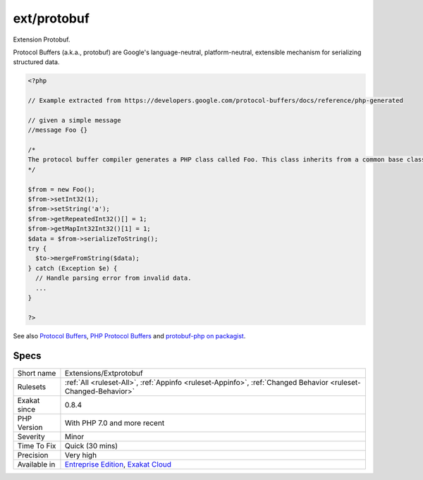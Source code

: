 .. _extensions-extprotobuf:


.. _ext-protobuf:

ext/protobuf
++++++++++++

.. meta::
	:description:
		ext/protobuf: Extension Protobuf.
	:twitter:card: summary_large_image
	:twitter:site: @exakat
	:twitter:title: ext/protobuf
	:twitter:description: ext/protobuf: Extension Protobuf
	:twitter:creator: @exakat
	:twitter:image:src: https://www.exakat.io/wp-content/uploads/2020/06/logo-exakat.png
	:og:image: https://www.exakat.io/wp-content/uploads/2020/06/logo-exakat.png
	:og:title: ext/protobuf
	:og:type: article
	:og:description: Extension Protobuf
	:og:url: https://exakat.readthedocs.io/en/latest/Reference/Rules/ext/protobuf.html
	:og:locale: en

.. raw:: html


	<script type="application/ld+json">{"@context":"https:\/\/schema.org","@graph":[{"@type":"WebPage","@id":"https:\/\/php-tips.readthedocs.io\/en\/latest\/Reference\/Rules\/Extensions\/Extprotobuf.html","url":"https:\/\/php-tips.readthedocs.io\/en\/latest\/Reference\/Rules\/Extensions\/Extprotobuf.html","name":"ext\/protobuf","isPartOf":{"@id":"https:\/\/www.exakat.io\/"},"datePublished":"Fri, 10 Jan 2025 09:46:17 +0000","dateModified":"Fri, 10 Jan 2025 09:46:17 +0000","description":"Extension Protobuf","inLanguage":"en-US","potentialAction":[{"@type":"ReadAction","target":["https:\/\/exakat.readthedocs.io\/en\/latest\/ext\/protobuf.html"]}]},{"@type":"WebSite","@id":"https:\/\/www.exakat.io\/","url":"https:\/\/www.exakat.io\/","name":"Exakat","description":"Smart PHP static analysis","inLanguage":"en-US"}]}</script>

Extension Protobuf.

Protocol Buffers (a.k.a., protobuf) are Google's language-neutral, platform-neutral, extensible mechanism for serializing structured data.

.. code-block:: php
   
   <?php
   
   // Example extracted from https://developers.google.com/protocol-buffers/docs/reference/php-generated
   
   // given a simple message 
   //message Foo {}
   
   /*
   The protocol buffer compiler generates a PHP class called Foo. This class inherits from a common base class, Google\Protobuf\Internal\Message, which provides methods for encoding and decoding your message types, as shown in the following example:
   */
   
   $from = new Foo();
   $from->setInt32(1);
   $from->setString('a');
   $from->getRepeatedInt32()[] = 1;
   $from->getMapInt32Int32()[1] = 1;
   $data = $from->serializeToString();
   try {
     $to->mergeFromString($data);
   } catch (Exception $e) {
     // Handle parsing error from invalid data.
     ...
   }
   
   ?>

See also `Protocol Buffers <https://developers.google.com/protocol-buffers>`_, `PHP Protocol Buffers <https://github.com/protocolbuffers/protobuf>`_ and `protobuf-php on packagist <https://github.com/protocolbuffers/protobuf-php>`_.


Specs
_____

+--------------+-------------------------------------------------------------------------------------------------------------------------+
| Short name   | Extensions/Extprotobuf                                                                                                  |
+--------------+-------------------------------------------------------------------------------------------------------------------------+
| Rulesets     | :ref:`All <ruleset-All>`, :ref:`Appinfo <ruleset-Appinfo>`, :ref:`Changed Behavior <ruleset-Changed-Behavior>`          |
+--------------+-------------------------------------------------------------------------------------------------------------------------+
| Exakat since | 0.8.4                                                                                                                   |
+--------------+-------------------------------------------------------------------------------------------------------------------------+
| PHP Version  | With PHP 7.0 and more recent                                                                                            |
+--------------+-------------------------------------------------------------------------------------------------------------------------+
| Severity     | Minor                                                                                                                   |
+--------------+-------------------------------------------------------------------------------------------------------------------------+
| Time To Fix  | Quick (30 mins)                                                                                                         |
+--------------+-------------------------------------------------------------------------------------------------------------------------+
| Precision    | Very high                                                                                                               |
+--------------+-------------------------------------------------------------------------------------------------------------------------+
| Available in | `Entreprise Edition <https://www.exakat.io/entreprise-edition>`_, `Exakat Cloud <https://www.exakat.io/exakat-cloud/>`_ |
+--------------+-------------------------------------------------------------------------------------------------------------------------+


